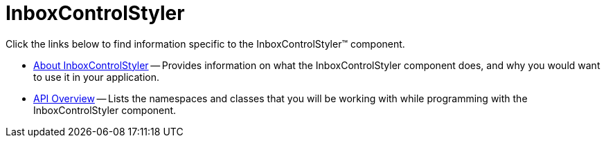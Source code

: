 ﻿////

|metadata|
{
    "name": "win-inboxcontrolstyler",
    "controlName": [],
    "tags": [],
    "guid": "{0BF85BEC-0A34-4B6A-AD15-9445774281A6}",  
    "buildFlags": [],
    "createdOn": "0001-01-01T00:00:00Z"
}
|metadata|
////

= InboxControlStyler

Click the links below to find information specific to the InboxControlStyler™ component.

* link:win-inboxcontrolstyler-about-inboxcontrolstyler.html[About InboxControlStyler] -- Provides information on what the InboxControlStyler component does, and why you would want to use it in your application.
* link:win-inboxcontrolstyler-api-overview.html[API Overview] -- Lists the namespaces and classes that you will be working with while programming with the InboxControlStyler component.